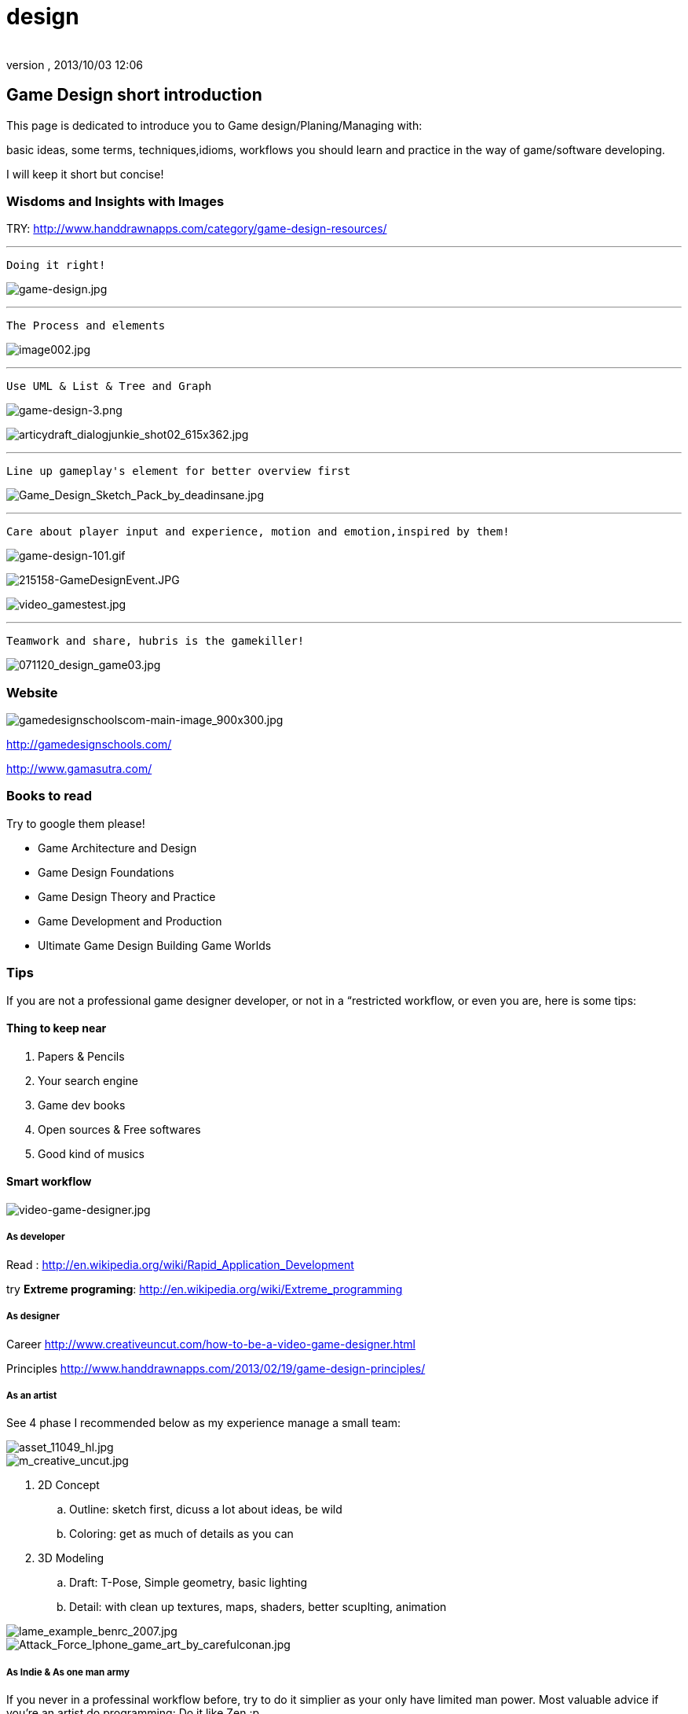 = design
:author: 
:revnumber: 
:revdate: 2013/10/03 12:06
:relfileprefix: ../../
:imagesdir: ../..
ifdef::env-github,env-browser[:outfilesuffix: .adoc]



== Game Design short introduction

This page is dedicated to introduce you to Game design/Planing/Managing with: 


basic ideas, some terms, techniques,idioms, workflows you should learn and practice in the way of game/software developing.


I will keep it short but concise!



=== Wisdoms and Insights with Images

TRY: link:http://www.handdrawnapps.com/category/game-design-resources/[http://www.handdrawnapps.com/category/game-design-resources/]

'''

....
Doing it right!
....

image:http://rubycowgames.com/wp-content/uploads/game-design.jpg[game-design.jpg,with="400",height=""]

'''

....
The Process and elements
....

image:http://www.gamasutra.com/db_area/images/feature/3934/image002.jpg[image002.jpg,with="400",height=""]

'''

....
Use UML & List & Tree and Graph
....

image:http://dundee.cs.queensu.ca/~cax/arch/game-design-3.png[game-design-3.png,with="400",height=""]


image:http://indiegamesstudio.com/blog/wp-content/uploads/2012/08/articydraft_dialogjunkie_shot02_615x362.jpg[articydraft_dialogjunkie_shot02_615x362.jpg,with="400",height=""]

'''

....
Line up gameplay's element for better overview first
....

image:http://fc04.deviantart.net/fs50/i/2009/287/d/c/Game_Design_Sketch_Pack_by_deadinsane.jpg[Game_Design_Sketch_Pack_by_deadinsane.jpg,with="400",height=""]

'''

....
Care about player input and experience, motion and emotion,inspired by them!
....

image:http://gametea.files.wordpress.com/2010/09/game-design-101.gif[game-design-101.gif,with="400",height=""]


image:http://bulk2.destructoid.com/ul/215158-GameDesignEvent.JPG[215158-GameDesignEvent.JPG,with="400",height=""]


image:http://www-static.dreambox.com/wp-content/uploads/2009/06/video_gamestest.jpg[video_gamestest.jpg,with="400",height=""]

'''

....
Teamwork and share, hubris is the gamekiller!
....

image:http://gamecareerguide.net/db_area/images/item_images/20071120/071120_design_game03.jpg[071120_design_game03.jpg,with="400",height=""]



=== Website

image:http://gamedesignschools.com/uploads/digital_asset/file/1161/gamedesignschoolscom-main-image_900x300.jpg[gamedesignschoolscom-main-image_900x300.jpg,with="400",height=""]


link:http://gamedesignschools.com/[http://gamedesignschools.com/]


link:http://www.gamasutra.com/[http://www.gamasutra.com/]



=== Books to read

Try to google them please!


*  Game Architecture and Design
*  Game Design Foundations
*  Game Design Theory and Practice
*  Game Development and Production
*  Ultimate Game Design Building Game Worlds


=== Tips

If you are not a professional game designer developer, or not in a “restricted workflow, or even you are, here is some tips:



==== Thing to keep near

.  Papers &amp; Pencils
.  Your search engine
.  Game dev books
.  Open sources &amp; Free softwares
.  Good kind of musics


==== Smart workflow


image::http://www.creativeuncut.com/imgs/video-game-designer.jpg[video-game-designer.jpg,with="",height="",align="center"]




===== As developer

Read : 
link:http://en.wikipedia.org/wiki/Rapid_Application_Development[http://en.wikipedia.org/wiki/Rapid_Application_Development]


try *Extreme programing*: 
link:http://en.wikipedia.org/wiki/Extreme_programming[http://en.wikipedia.org/wiki/Extreme_programming]



===== As designer

Career
link:http://www.creativeuncut.com/how-to-be-a-video-game-designer.html[http://www.creativeuncut.com/how-to-be-a-video-game-designer.html]


Principles
link:http://www.handdrawnapps.com/2013/02/19/game-design-principles/[http://www.handdrawnapps.com/2013/02/19/game-design-principles/]



===== As an artist

See 4 phase I recommended below as my experience manage a small team:



image::http://www.skillset.org/uploads/jpeg/asset_11049_hl.jpg[asset_11049_hl.jpg,with="",height="",align="center"]




image::http://hub.leoartz.com/wp-content/uploads/2009/05/m_creative_uncut.jpg[m_creative_uncut.jpg,with="400",height="",align="center"]



.  2D Concept 
..  Outline: sketch first, dicuss a lot about ideas, be wild
..  Coloring: get as much of details as you can

.  3D Modeling
..  Draft: T-Pose, Simple geometry, basic lighting
..  Detail: with clean up textures, maps, shaders, better scuplting, animation



image::http://benregimbal.com/lame_example_benrc_2007.jpg[lame_example_benrc_2007.jpg,with="400",height="",align="center"]





image::http://fc00.deviantart.net/fs49/f/2009/206/d/b/Attack_Force_Iphone_game_art_by_carefulconan.jpg[Attack_Force_Iphone_game_art_by_carefulconan.jpg,with="400",height="",align="center"]




===== As Indie & As one man army

If you never in a professinal workflow before, try to do it simplier as your only have limited man power. Most valuable advice if you’re an artist do programming: Do it like Zen :p


.  Smart and active: Research first, try to call out for help if need! Opensource are the key.
..  Flexible but manageable: Try to use SVN.
..  Shoot with both hands: Do both assets and programming can cause a mesh, do one at a time. After finish review, get approved by yourself or the leader. Continue developing.
..  Pirate spirit: Use place holder as much as your can. Skip concept, may use existed assets. There are plenty of free assets.
..  Avoid premature optimization: If still concerning about design, make it work first. When doubt lelf out. 
..  +++<abbr title="What You See Is What You Get">WYSIWYG</abbr>+++ : What You See Is What You® (Get| Got| Goodat | Goingto | Goal )
..  +++<abbr title="Keep it simple stupid">KISS</abbr>+++ : Keep It Simple Stupid! link:http://en.wikipedia.org/wiki/KISS_principle[http://en.wikipedia.org/wiki/KISS_principle]


image::http://billeebrady.com/wp-content/uploads/2012/06/Keep-It-Simple-Stupid.jpg[Keep-It-Simple-Stupid.jpg,with="300",height="",align="center"]




== Management tips


==== Time constraints

With any workflow and model your team choose, keep in mind this to get high quality artworks in short limit of time, keep phase (a duration of development) tight, as my personal experiences:


.  *Concept phase* The more the better researches and ideas in short/afforable time!
.  *Design phase* The detailed the better/look ahead solutions and architecture in rather long time.
.  *Implementaion phase* The focus, intensive and “make it work first time.
.  *Review phase* Reviews and test, fix , always take long time, but do it frequently or you are doomed!!!


==== Phases and its expected result

So, in the end of each phase, you want to estimate your objectives and performane successes with a simple test/checklist . Here is “common expected result:


*Concept phase*  Ideas → Gameplay


*Design phase*   Gameplay → Screens


*Implementation phase*  Screen → States [or other paradigms] → Codes (class,config) 


*Review phase*  Runs → Bugs → Patches → Deployed publishabe packages, game.



==== Design as first step!

In this phase, we will design the most important things have influence to our game:


*  Gameplay 
*  Screens

Consider, gameplay brief texts is the initial basic “outline, and the screens are the detailed sketches of the gameplay into a “software form (that's it, a game :p).






==== In the scale of whole project

This article talking about pre-production and other durations


link:http://dokgames.blogspot.com/2012/09/brick-4-whats-games-development-workflow.html[http://dokgames.blogspot.com/2012/09/brick-4-whats-games-development-workflow.html]



== Useful terms


==== Gameplay

A list of “names or “things will be seen in our game, bricks that build up the gameplay piece by piece. 



===== As shortlist

Yeah, a real text list of names, short description and notes!


For examples, in a Football Manager game, as my EuroKick game <<jme3/atomixtuts/kickgame#,kickgame>>
You can see them as things: 


* a Football fan see a football match in a stadium*. 


or 


*a business man see a company with finance, reports and statistics*.



===== As Mindmapping

In mind mapping, the links between the names represent various kind relationships such as “Has - “Belong to , “In category… or unknown as they just poped out of our mind.





…link:http://www.text2mindmap.com/[http://www.text2mindmap.com/]…



==== Design to Programming translation

Those, in turn will be implemented in programming language with a programming manner. 


OOP for specific, appropriate name should be transfer to a appropriate Class of Object, with properties and methods. 


For Component Oriented Programming (COP), names should be interpreted as Prefab with a specific set of components, and their processors. 
Read : <<jme3/entitysystem#,entitysystem>>



== Userful tools


==== Online Docs and Repository

To writing corporate documentations



===== Google

Google doc link:http://doc.google.com[http://doc.google.com]
Google code link:http://code.google.com[http://code.google.com]



===== Github

link:http://github.com[http://github.com]



==== Mindmap

Mind map can be consider very simple and basic ideas of the game in Graph based presentation, simplest Game Design document…


Go to Text2Mindmap.com link:http://www.text2mindmap.com/[http://www.text2mindmap.com/] and build one… !



==== Open source projects

Google code link:http://code.google.com[http://code.google.com]
Source forge link:http://sourceforge.com[http://sourceforge.com]



==== Free software


== Detailed Game Design Course


=== Game design prime


=== Story, Theme and Plot


=== Competitive, game and fun theory


=== Map making


=== Emotional creature and character design


=== Dialogue and cinematic prime


=== Gamer's Input and exprience concern
